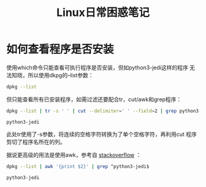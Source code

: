 #+TITLE: Linux日常困惑笔记

* 如何查看程序是否安装
  使用which命令只能查看可执行程序是否安装，但如python3-jedi这样的程序
  无法知晓，所以使用dkpg的--list参数：
  
  #+BEGIN_SRC sh :session
    dpkg --list
  #+END_SRC
  
  但只能查看所有已安装程序，如需过滤还要配合tr，cut/awk和grep程序：
  
  #+BEGIN_SRC sh :session
    dpkg --list | tr -s ' ' | cut --delimiter=' ' --field=2 | grep python3-jedi
  #+END_SRC
  
  #+RESULTS:
  : python3-jedi
  
  此处tr使用了-s参数，将连续的空格字符转换为了单个空格字符，再利用cut
  程序剪切了程序名所在的列。
  
  据说更高级的用法是使用awk，参考自 [[http://stackoverflow.com/questions/7142735/linux-cut-help-how-to-specify-more-spaces-for-the-delimiter][stackoverflow]] ：
  
  #+BEGIN_SRC sh :session
    dpkg --list | awk '{print $2}' | grep ^python3-jedi$
  #+END_SRC
  
  #+RESULTS:
  : python3-jedi
